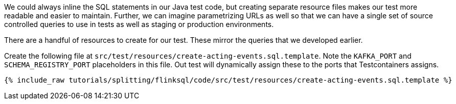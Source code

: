 We could always inline the SQL statements in our Java test code, but creating separate resource files makes our test more readable and easier to maintain. Further, we can imagine parametrizing URLs as well so that we can have a single set of source controlled queries to use in tests as well as staging or production environments.

There are a handful of resources to create for our test. These mirror the queries that we developed earlier.

Create the following file at `src/test/resources/create-acting-events.sql.template`. Note the `KAFKA_PORT` and `SCHEMA_REGISTRY_PORT` placeholders in this file. Out test will dynamically assign these to the ports that Testcontainers assigns.

+++++
<pre class="snippet"><code class="groovy">{% include_raw tutorials/splitting/flinksql/code/src/test/resources/create-acting-events.sql.template %}</code></pre>
+++++
